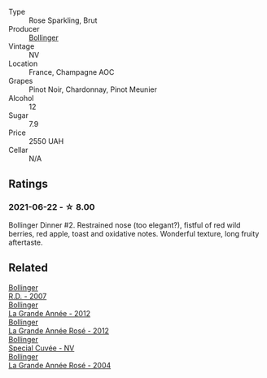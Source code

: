 #+attr_html: :class wine-main-image
[[file:/images/4e/661d9a-1244-481e-84ba-ab532610a5b3/2021-06-23-08-25-51-487AB824-EFD8-49D3-B0E0-CF07FAF6F200-1-105-c@512.webp]]

- Type :: Rose Sparkling, Brut
- Producer :: [[barberry:/producers/d66375d3-e0e3-4d7f-8787-55b74ac8fee3][Bollinger]]
- Vintage :: NV
- Location :: France, Champagne AOC
- Grapes :: Pinot Noir, Chardonnay, Pinot Meunier
- Alcohol :: 12
- Sugar :: 7.9
- Price :: 2550 UAH
- Cellar :: N/A

** Ratings

*** 2021-06-22 - ☆ 8.00

Bollinger Dinner #2. Restrained nose (too elegant?), fistful of red wild berries, red apple, toast and oxidative notes. Wonderful texture, long fruity aftertaste.

** Related

#+begin_export html
<div class="flex-container">
  <a class="flex-item flex-item-left" href="/wines/552c84fd-74eb-4e01-80cd-296daf070271.html">
    <img class="flex-bottle" src="/images/55/2c84fd-74eb-4e01-80cd-296daf070271/2021-06-23-08-35-59-3DAA10E2-84C5-407C-B571-543631A76405-1-105-c@512.webp"></img>
    <section class="h">Bollinger</section>
    <section class="h text-bolder">R.D. - 2007</section>
  </a>

  <a class="flex-item flex-item-right" href="/wines/987b00be-cc34-47f5-a4f0-f144b854d6a3.html">
    <img class="flex-bottle" src="/images/98/7b00be-cc34-47f5-a4f0-f144b854d6a3/2021-06-23-08-26-07-5525CF0B-2641-4F88-8CA3-D7A770537A7F-1-105-c@512.webp"></img>
    <section class="h">Bollinger</section>
    <section class="h text-bolder">La Grande Année - 2012</section>
  </a>

  <a class="flex-item flex-item-left" href="/wines/d3fc1059-1422-485c-b08a-db292511d522.html">
    <img class="flex-bottle" src="/images/d3/fc1059-1422-485c-b08a-db292511d522/2021-06-23-08-28-40-89B0A769-7779-4122-A073-ED55086F71AA-1-105-c@512.webp"></img>
    <section class="h">Bollinger</section>
    <section class="h text-bolder">La Grande Année Rosé - 2012</section>
  </a>

  <a class="flex-item flex-item-right" href="/wines/e73363c3-7522-43f3-9641-fb0cb78a5a6d.html">
    <img class="flex-bottle" src="/images/e7/3363c3-7522-43f3-9641-fb0cb78a5a6d/2023-08-10-11-35-32-IMG-8772@512.webp"></img>
    <section class="h">Bollinger</section>
    <section class="h text-bolder">Special Cuvée - NV</section>
  </a>

  <a class="flex-item flex-item-left" href="/wines/f3f51b4a-d436-4fe9-b867-18527c0c724a.html">
    <img class="flex-bottle" src="/images/f3/f51b4a-d436-4fe9-b867-18527c0c724a/2023-10-02-09-38-41-photo-2023-10-02 09.37.26@512.webp"></img>
    <section class="h">Bollinger</section>
    <section class="h text-bolder">La Grande Année Rosé - 2004</section>
  </a>

</div>
#+end_export
